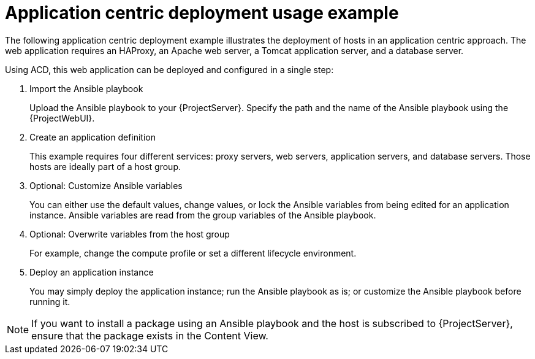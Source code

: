 [id="Application_Centric_Deployment_Usage_Example_{context}"]
= Application centric deployment usage example

The following application centric deployment example illustrates the deployment of hosts in an application centric approach.
The web application requires an HAProxy, an Apache web server, a Tomcat application server, and a database server.

Using ACD, this web application can be deployed and configured in a single step:

. Import the Ansible playbook
+
Upload the Ansible playbook to your {ProjectServer}.
Specify the path and the name of the Ansible playbook using the {ProjectWebUI}.
. Create an application definition
+
This example requires four different services: proxy servers, web servers, application servers, and database servers.
Those hosts are ideally part of a host group.
. Optional: Customize Ansible variables
+
You can either use the default values, change values, or lock the Ansible variables from being edited for an application instance.
Ansible variables are read from the group variables of the Ansible playbook.
. Optional: Overwrite variables from the host group
+
For example, change the compute profile or set a different lifecycle environment.
. Deploy an application instance
+
You may simply deploy the application instance; run the Ansible playbook as is; or customize the Ansible playbook before running it.

[NOTE]
====
If you want to install a package using an Ansible playbook and the host is subscribed to {ProjectServer}, ensure that the package exists in the Content View.
====
